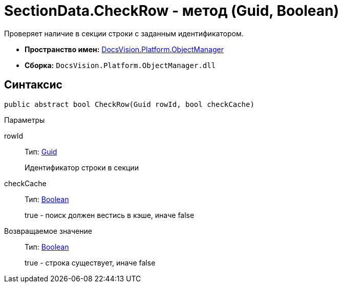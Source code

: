 = SectionData.CheckRow - метод (Guid, Boolean)

Проверяет наличие в секции строки с заданным идентификатором.

* *Пространство имен:* xref:api/DocsVision/Platform/ObjectManager/ObjectManager_NS.adoc[DocsVision.Platform.ObjectManager]
* *Сборка:* `DocsVision.Platform.ObjectManager.dll`

== Синтаксис

[source,csharp]
----
public abstract bool CheckRow(Guid rowId, bool checkCache)
----

Параметры

rowId::
Тип: http://msdn.microsoft.com/ru-ru/library/system.guid.aspx[Guid]
+
Идентификатор строки в секции
checkCache::
Тип: http://msdn.microsoft.com/ru-ru/library/system.boolean.aspx[Boolean]
+
true - поиск должен вестись в кэше, иначе false

Возвращаемое значение::
Тип: http://msdn.microsoft.com/ru-ru/library/system.boolean.aspx[Boolean]
+
true - строка существует, иначе false
